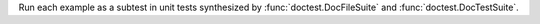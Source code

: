 Run each example as a subtest in unit tests synthesized by
:func:`doctest.DocFileSuite` and :func:`doctest.DocTestSuite`.
